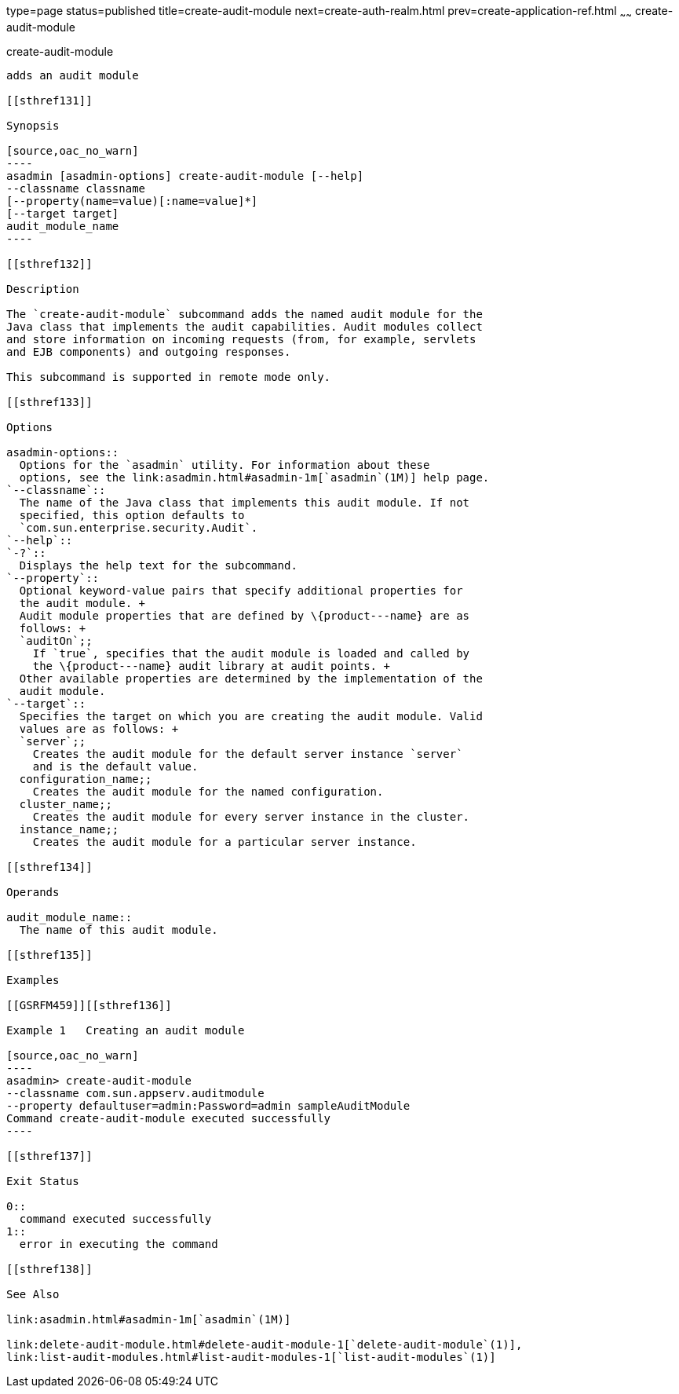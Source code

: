 type=page
status=published
title=create-audit-module
next=create-auth-realm.html
prev=create-application-ref.html
~~~~~~
create-audit-module
===================

[[create-audit-module-1]][[GSRFM00014]][[create-audit-module]]

create-audit-module
-------------------

adds an audit module

[[sthref131]]

Synopsis

[source,oac_no_warn]
----
asadmin [asadmin-options] create-audit-module [--help]
--classname classname
[--property(name=value)[:name=value]*] 
[--target target]
audit_module_name
----

[[sthref132]]

Description

The `create-audit-module` subcommand adds the named audit module for the
Java class that implements the audit capabilities. Audit modules collect
and store information on incoming requests (from, for example, servlets
and EJB components) and outgoing responses.

This subcommand is supported in remote mode only.

[[sthref133]]

Options

asadmin-options::
  Options for the `asadmin` utility. For information about these
  options, see the link:asadmin.html#asadmin-1m[`asadmin`(1M)] help page.
`--classname`::
  The name of the Java class that implements this audit module. If not
  specified, this option defaults to
  `com.sun.enterprise.security.Audit`.
`--help`::
`-?`::
  Displays the help text for the subcommand.
`--property`::
  Optional keyword-value pairs that specify additional properties for
  the audit module. +
  Audit module properties that are defined by \{product---name} are as
  follows: +
  `auditOn`;;
    If `true`, specifies that the audit module is loaded and called by
    the \{product---name} audit library at audit points. +
  Other available properties are determined by the implementation of the
  audit module.
`--target`::
  Specifies the target on which you are creating the audit module. Valid
  values are as follows: +
  `server`;;
    Creates the audit module for the default server instance `server`
    and is the default value.
  configuration_name;;
    Creates the audit module for the named configuration.
  cluster_name;;
    Creates the audit module for every server instance in the cluster.
  instance_name;;
    Creates the audit module for a particular server instance.

[[sthref134]]

Operands

audit_module_name::
  The name of this audit module.

[[sthref135]]

Examples

[[GSRFM459]][[sthref136]]

Example 1   Creating an audit module

[source,oac_no_warn]
----
asadmin> create-audit-module
--classname com.sun.appserv.auditmodule 
--property defaultuser=admin:Password=admin sampleAuditModule
Command create-audit-module executed successfully
----

[[sthref137]]

Exit Status

0::
  command executed successfully
1::
  error in executing the command

[[sthref138]]

See Also

link:asadmin.html#asadmin-1m[`asadmin`(1M)]

link:delete-audit-module.html#delete-audit-module-1[`delete-audit-module`(1)],
link:list-audit-modules.html#list-audit-modules-1[`list-audit-modules`(1)]


